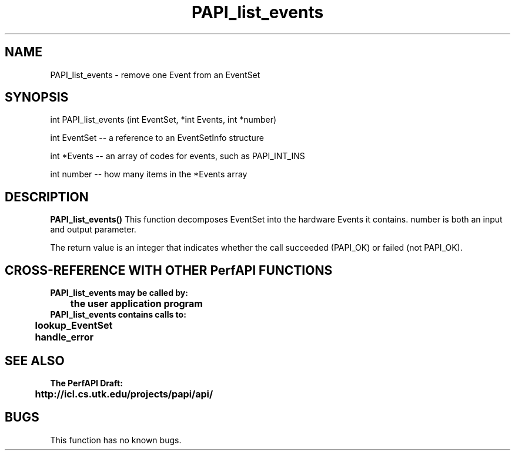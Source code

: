 .\" @(#)PAPI_list_events    0.10 99/07/28 CHD; from S5
.TH PAPI_list_events 0 "28 July 1999"
.SH NAME
PAPI_list_events \- remove one Event from an EventSet
.SH SYNOPSIS
.LP
int PAPI_list_events (int EventSet, *int Events, int *number)
.LP
int EventSet -- a reference to an EventSetInfo structure
.LP
int *Events -- an array of codes for events, such as PAPI_INT_INS
.LP
int number -- how many items in the *Events array
.LP
.SH DESCRIPTION
.LP
.B PAPI_list_events(\|)
This function decomposes EventSet into the hardware Events it
contains. number is both an input and output parameter.
.LP
The return value is an integer that indicates whether the call
succeeded (PAPI_OK) or failed (not PAPI_OK).  
.LP
.SH CROSS-REFERENCE WITH OTHER PerfAPI FUNCTIONS
.nf
.B  \t
.B  PAPI_list_events may be called by:
.B  \t
.B  \tthe user application program
.fi
.nf
.B  \t
.B  PAPI_list_events contains calls to:
.B  \t
.B  \tlookup_EventSet 
.B  \thandle_error
.fi
.LP
.SH SEE ALSO
.nf 
.B The PerfAPI Draft: 
.B \thttp://icl.cs.utk.edu/projects/papi/api/ 
.fi
.SH BUGS
.LP
This function has no known bugs.
